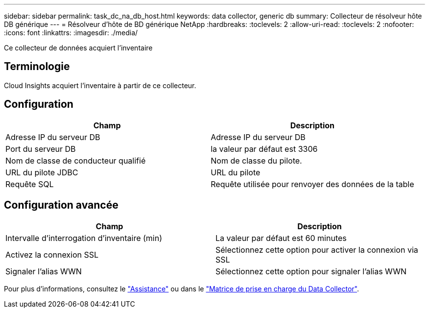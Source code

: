 ---
sidebar: sidebar 
permalink: task_dc_na_db_host.html 
keywords: data collector, generic db 
summary: Collecteur de résolveur hôte DB générique 
---
= Résolveur d'hôte de BD générique NetApp
:hardbreaks:
:toclevels: 2
:allow-uri-read: 
:toclevels: 2
:nofooter: 
:icons: font
:linkattrs: 
:imagesdir: ./media/


[role="lead"]
Ce collecteur de données acquiert l'inventaire



== Terminologie

Cloud Insights acquiert l'inventaire à partir de ce collecteur.



== Configuration

[cols="2*"]
|===
| Champ | Description 


| Adresse IP du serveur DB | Adresse IP du serveur DB 


| Port du serveur DB | la valeur par défaut est 3306 


| Nom de classe de conducteur qualifié | Nom de classe du pilote. 


| URL du pilote JDBC | URL du pilote 


| Requête SQL | Requête utilisée pour renvoyer des données de la table 
|===


== Configuration avancée

[cols="2*"]
|===
| Champ | Description 


| Intervalle d'interrogation d'inventaire (min) | La valeur par défaut est 60 minutes 


| Activez la connexion SSL | Sélectionnez cette option pour activer la connexion via SSL 


| Signaler l'alias WWN | Sélectionnez cette option pour signaler l'alias WWN 
|===
Pour plus d'informations, consultez le link:concept_requesting_support.html["Assistance"] ou dans le link:reference_data_collector_support_matrix.html["Matrice de prise en charge du Data Collector"].
